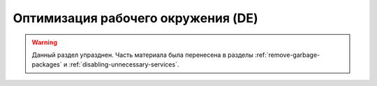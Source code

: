 .. ARU (c) 2018 - 2022, Pavel Priluckiy, Vasiliy Stelmachenok and contributors

   ARU is licensed under a
   Creative Commons Attribution-ShareAlike 4.0 International License.

   You should have received a copy of the license along with this
   work. If not, see <https://creativecommons.org/licenses/by-sa/4.0/>.

.. _de-optimizations:

************************************
Оптимизация рабочего окружения (DE)
************************************

.. warning:: Данный раздел упразднен. Часть материала была перенесена
   в разделы :ref:`remove-garbage-packages` и
   :ref:`disabling-unnecessary-services`.

.. vim:set textwidth=70:
